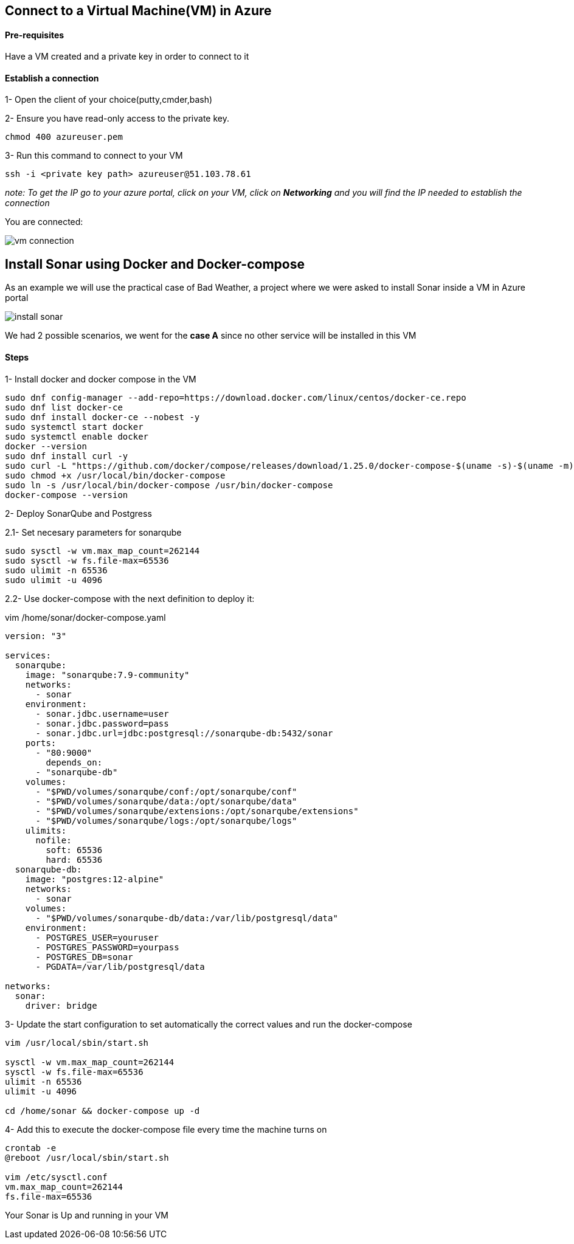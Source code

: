 == Connect to a Virtual Machine(VM) in Azure

==== Pre-requisites

Have a VM created and a private key in order to connect to it

==== Establish a connection

1- Open the client of your choice(putty,cmder,bash)

2- Ensure you have read-only access to the private key.

[sorce,yaml]
----
chmod 400 azureuser.pem
----

3- Run this command to connect to your VM

[sorce,yaml]
----
ssh -i <private key path> azureuser@51.103.78.61
----

_note: To get the IP go to your azure portal, click on your VM, click on *Networking* and you will find the IP needed to establish the connection_

You are connected:

image::./images/others/azure-sonarqube/vm-connection.png[]

== Install Sonar using Docker and Docker-compose 

As an example we will use the practical case of Bad Weather, a project where we were asked to install Sonar inside a VM in Azure portal

image::./images/others/azure-sonarqube/install-sonar.png[]

We had 2 possible scenarios, we went for the *case A* since no other service will be installed in this VM

==== Steps

1- Install docker and docker compose in the VM

[sorce,yaml]
----
sudo dnf config-manager --add-repo=https://download.docker.com/linux/centos/docker-ce.repo
sudo dnf list docker-ce
sudo dnf install docker-ce --nobest -y
sudo systemctl start docker
sudo systemctl enable docker
docker --version
sudo dnf install curl -y
sudo curl -L "https://github.com/docker/compose/releases/download/1.25.0/docker-compose-$(uname -s)-$(uname -m)" -o /usr/local/bin/docker-compose
sudo chmod +x /usr/local/bin/docker-compose
sudo ln -s /usr/local/bin/docker-compose /usr/bin/docker-compose
docker-compose --version
----

2- Deploy SonarQube and Postgress

2.1- Set necesary parameters for sonarqube
[sorce,yaml]
----
sudo sysctl -w vm.max_map_count=262144
sudo sysctl -w fs.file-max=65536
sudo ulimit -n 65536
sudo ulimit -u 4096
----

2.2- Use docker-compose with the next definition to deploy it:

vim /home/sonar/docker-compose.yaml

[sorce,yaml]
----
version: "3"

services:
  sonarqube:
    image: "sonarqube:7.9-community"
    networks:
      - sonar
    environment:
      - sonar.jdbc.username=user
      - sonar.jdbc.password=pass
      - sonar.jdbc.url=jdbc:postgresql://sonarqube-db:5432/sonar
    ports:
      - "80:9000"
	depends_on:
      - "sonarqube-db"
    volumes:
      - "$PWD/volumes/sonarqube/conf:/opt/sonarqube/conf"
      - "$PWD/volumes/sonarqube/data:/opt/sonarqube/data"
      - "$PWD/volumes/sonarqube/extensions:/opt/sonarqube/extensions"
      - "$PWD/volumes/sonarqube/logs:/opt/sonarqube/logs"
    ulimits:
      nofile:
        soft: 65536
        hard: 65536
  sonarqube-db:
    image: "postgres:12-alpine"
    networks:
      - sonar
    volumes:
      - "$PWD/volumes/sonarqube-db/data:/var/lib/postgresql/data"
    environment:
      - POSTGRES_USER=youruser
      - POSTGRES_PASSWORD=yourpass
      - POSTGRES_DB=sonar
      - PGDATA=/var/lib/postgresql/data

networks:
  sonar:
    driver: bridge
----

3- Update the start configuration to set automatically the correct values and run the docker-compose

[sorce,yaml]
----
vim /usr/local/sbin/start.sh

sysctl -w vm.max_map_count=262144
sysctl -w fs.file-max=65536
ulimit -n 65536
ulimit -u 4096

cd /home/sonar && docker-compose up -d
----

4- Add this to execute the docker-compose file every time the machine turns on

[sorce,yaml]
----

crontab -e
@reboot /usr/local/sbin/start.sh

vim /etc/sysctl.conf
vm.max_map_count=262144
fs.file-max=65536
----


Your Sonar is Up and running in your VM